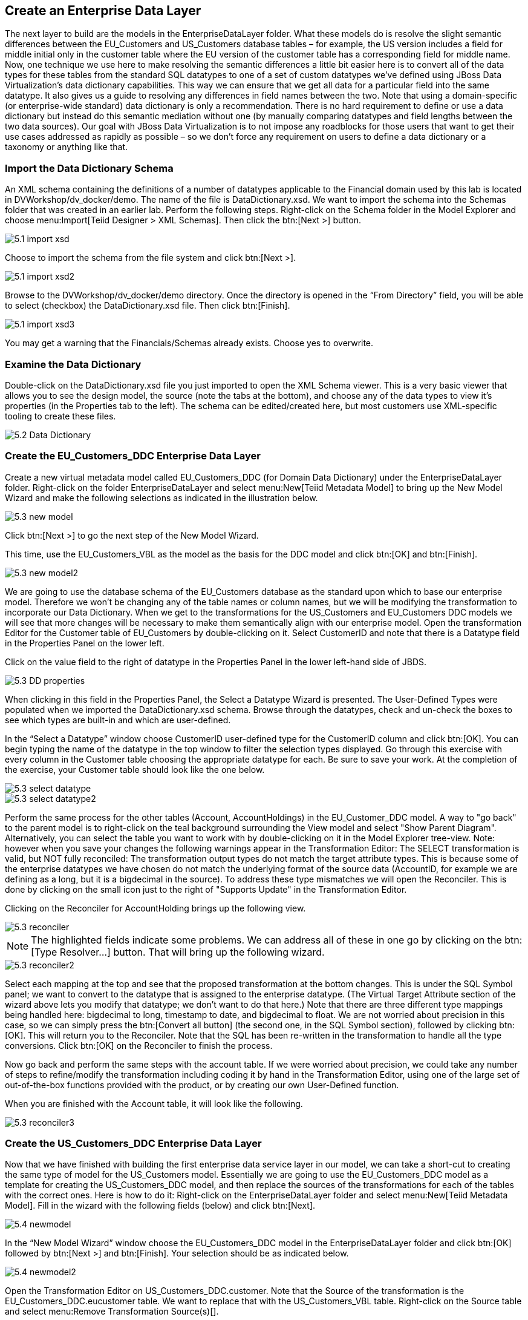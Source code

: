 
:imagesdir: ./images

== Create an Enterprise Data Layer
The next layer to build are the models in the EnterpriseDataLayer folder. What these models do is resolve the slight semantic differences between the EU_Customers and US_Customers database tables – for example, the US version includes a field for middle initial only in the customer table where the EU version of the customer table has a corresponding field for middle name. Now, one technique we use here to make resolving the semantic differences a little bit easier here is to convert all of the data types for these tables from the standard SQL datatypes to one of a set of custom datatypes we've defined using JBoss Data Virtualization's data dictionary capabilities. This way we can ensure that we get all data for a particular field into the same datatype. It also gives us a guide to resolving any differences in field names between the two. Note that using a domain-specific (or enterprise-wide standard) data dictionary is only a recommendation. There is no hard requirement to define or use a data dictionary but instead do this semantic mediation without one (by manually comparing datatypes and field lengths between the two data sources). Our goal with JBoss Data Virtualization is to not impose any roadblocks for those users that want to get their use cases addressed as rapidly as possible – so we don't force any requirement on users to define a data dictionary or a taxonomy or anything like that.

=== Import the Data Dictionary Schema
An XML schema containing the definitions of a number of datatypes applicable to the Financial domain used by this lab is located in DVWorkshop/dv_docker/demo. The name of the file is DataDictionary.xsd. We want to import the schema into the Schemas folder that was created in an earlier lab. Perform the following steps.
Right-click on the Schema folder in the Model Explorer and choose menu:Import[Teiid Designer > XML Schemas]. Then click the btn:[Next >] button.

image::5.1-import-xsd.png[]

Choose to import the schema from the file system and click btn:[Next >].

image::5.1-import-xsd2.png[]

Browse to the DVWorkshop/dv_docker/demo directory. Once the directory is opened in the “From Directory” field, you will be able to select (checkbox) the DataDictionary.xsd file. Then click btn:[Finish].

image::5.1-import-xsd3.png[]

You may get a warning that the Financials/Schemas already exists. Choose yes to overwrite.

=== Examine the Data Dictionary

Double-click on the DataDictionary.xsd file you just imported to open the XML Schema viewer. This is a very basic viewer that allows you to see the design model, the source (note the tabs at the bottom), and choose any of the data types to view it's properties (in the Properties tab to the left). The schema can be edited/created here, but most customers use XML-specific tooling to create these files.

image::5.2-Data-Dictionary.png[]

=== Create the EU_Customers_DDC Enterprise Data Layer
Create a new virtual metadata model called EU_Customers_DDC (for Domain Data Dictionary) under the EnterpriseDataLayer folder. Right-click on the folder EnterpriseDataLayer and select menu:New[Teiid Metadata Model] to bring up the New Model Wizard and make the following selections as indicated in the illustration below.

image::5.3-new-model.png[]

Click btn:[Next >] to go the next step of the New Model Wizard.

This time, use the EU_Customers_VBL as the model as the basis for the DDC model and click btn:[OK] and btn:[Finish].

image::5.3-new-model2.png[]

We are going to use the database schema of the EU_Customers database as the standard upon which to base our enterprise model. Therefore we won't be changing any of the table names or column names, but we will be modifying the transformation to incorporate our Data Dictionary. When we get to the transformations for the US_Customers and EU_Customers DDC models we will see that more changes will be necessary to make them semantically align with our enterprise model.
Open the transformation Editor for the Customer table of EU_Customers by double-clicking on it. Select CustomerID and note that there is a Datatype field in the Properties Panel on the lower left.

Click on the value field to the right of datatype in the Properties Panel in the lower left-hand side of JBDS.

image::5.3-DD-properties.png[]

When clicking in this field in the Properties Panel, the Select a Datatype Wizard is presented. The User-Defined Types were populated when we imported the DataDictionary.xsd schema. Browse through the datatypes, check and un-check the boxes to see which types are built-in and which are user-defined.

In the “Select a Datatype” window choose CustomerID user-defined type for the CustomerID column and click btn:[OK]. You can begin typing the name of the datatype in the top window to filter the selection types displayed.
Go through this exercise with every column in the Customer table choosing the appropriate datatype for each. Be sure to save your work. At the completion of the exercise, your Customer table should look like the one below.

image::5.3-select-datatype.png[]

image::5.3-select-datatype2.png[]

Perform the same process for the other tables (Account, AccountHoldings) in the EU_Customer_DDC model. A way to "go back" to the parent model is to right-click on the teal background surrounding the View model and select "Show Parent Diagram". Alternatively, you can select the table you want to work with by double-clicking on it in the Model Explorer tree-view.
Note: however when you save your changes the following warnings appear in the Transformation Editor:
The SELECT transformation is valid, but NOT fully reconciled:
The transformation output types do not match the target attribute types.
This is because some of the enterprise datatypes we have chosen do not match the underlying format of the source data (AccountID, for example we are defining as a long, but it is a bigdecimal in the source).
To address these type mismatches we will open the Reconciler. This is done by clicking on the small icon just to the right of "Supports Update" in the Transformation Editor. 

Clicking on the Reconciler for AccountHolding brings up the following view.

image::5.3-reconciler.png[]

NOTE: The highlighted fields indicate some problems. We can address all of these in one go by clicking on the btn:[Type Resolver...] button. That will bring up the following wizard.

image::5.3-reconciler2.png[]

Select each mapping at the top and see that the proposed transformation at the bottom changes. This is under the SQL Symbol panel; we want to convert to the datatype that is assigned to the enterprise datatype. (The Virtual Target Attribute section of the wizard above lets you modify that datatype; we don't want to do that here.)
Note that there are three different type mappings being handled here: bigdecimal to long, timestamp to date, and bigdecimal to float. We are not worried about precision in this case, so we can simply press the btn:[Convert all button] (the second one, in the SQL Symbol section), followed by clicking btn:[OK]. This will return you to the Reconciler. Note that the SQL has been re-written in the transformation to handle all the type conversions. Click btn:[OK] on the Reconciler to finish the process.

Now go back and perform the same steps with the account table.
If we were worried about precision, we could take any number of steps to refine/modify the transformation including coding it by hand in the Transformation Editor, using one of the large set of out-of-the-box functions provided with the product, or by creating our own User-Defined function. 

When you are finished with the Account table, it will look like the following.

image::5.3-reconciler3.png[]

=== Create the US_Customers_DDC Enterprise Data Layer
Now that we have finished with building the first enterprise data service layer in our model, we can take a short-cut to creating the same type of model for the US_Customers model. Essentially we are going to use the EU_Customers_DDC model as a template for creating the US_Customers_DDC model, and then replace the sources of the transformations for each of the tables with the correct ones. 
Here is how to do it:
Right-click on the EnterpriseDataLayer folder and select menu:New[Teiid Metadata Model]. Fill in the wizard with the following fields (below) and click btn:[Next].

image::5.4-newmodel.png[]

In the “New Model Wizard” window choose the EU_Customers_DDC model in the EnterpriseDataLayer folder and click btn:[OK] followed by btn:[Next >] and btn:[Finish]. Your selection should be as indicated below.

image::5.4-newmodel2.png[]

Open the Transformation Editor on US_Customers_DDC.customer. Note that the Source of the transformation is the EU_Customers_DDC.eucustomer table. We want to replace that with the US_Customers_VBL table. Right-click on the Source table and select menu:Remove Transformation Source(s)[].

image::5.4-removetransformsrc.png[]

The following pop-up window will be presented.

image::5.4-removetransformsrcconfirm.png[]

Click btn:[OK]. The following illustration indicates what your view in Teiid Designer should now resemble.

image::5.4-teiiddesigner.png[]

Select the VirtualBaseLayer -> US_Customers_VBL -> customer table. This is highlighted in the illustration below.

image::5.4-VBL.png[]

There will be an error on our current model, US_Customers_DDC. At this point, we need to add a source model. Simply drag the highlighted customer table indicated in the previous illustration to the sources column on the right-hand side. This will add this table from our VirtualBaseLayer to our US_Customers_DDC model.

As is indicated on the model, the transformation is valid but is not fully reconciled. Click on the reconciler to bring up the wizard. As you can see from the reconciler, we have a bit of work to do.

image::5.4-reconcile.png[]

There are two things that we need to do in order to fix this transformation.

. Assign (Bind) variables that do not automatically match. By selecting the source on the left and the target on the right, we can then bind each of the following:

* ssn to customerid
* middleinitial to middlename
* streetaddress1 to streetaddress
* aptnumber to streetaddress2
* state to stateprovince
* zipcode to postalcode
* phone to phonenumber (be sure to assign this on the left too and not map it to country!)

When we are finished, we have one more step.
[start=2]
. Create a (simple) function to assign a value to Country as it does not exist in the source. To do this we will open up the Expression Builder by clicking on the "f(x)" button. This is right under the "< Null" button in the middle area of the wizard. Since all that is needed is a simple (static) assignment, the Expression Builder comes up with the following screen.

image::5.4-expression-builder.png[]

All we need to do is type "USA" into the Value field, click btn:[Apply], then btn:[OK]. However, while you are in the Expression Builder, you may want to select the Function radio button to check out the many out-of-the-box functions and operations that ship with JBoss Data Virtualization. When you are finished, be sure to set it back to Constant and complete the instructions as outlined above.

When the Expression Builder exits back into the Reconciler, you will notice that the function (\'USA' AS Country) has been properly assigned. Click btn:[OK] in the Reconciler and save your changes. 
Now perform the same process with the other two tables (Account and AccountHoldings). Delete the EU_Customers_DDC source and drag & drop the appropriate US_Customers_VBL source and perform any necessary reconciliations. Again, you can go through the required steps to Preview data that was outlined in an earlier lab.
The Data Dictionary has also defined enterprise types for Product data. Create a Products_DDC model in the EnterpriseDataLayer folder, source it from the Products_VBL model, and correct the datatypes in the DDC model. Finally, reconcile any datatype conversion issues.

Congratulations, you have now completed this lab.







